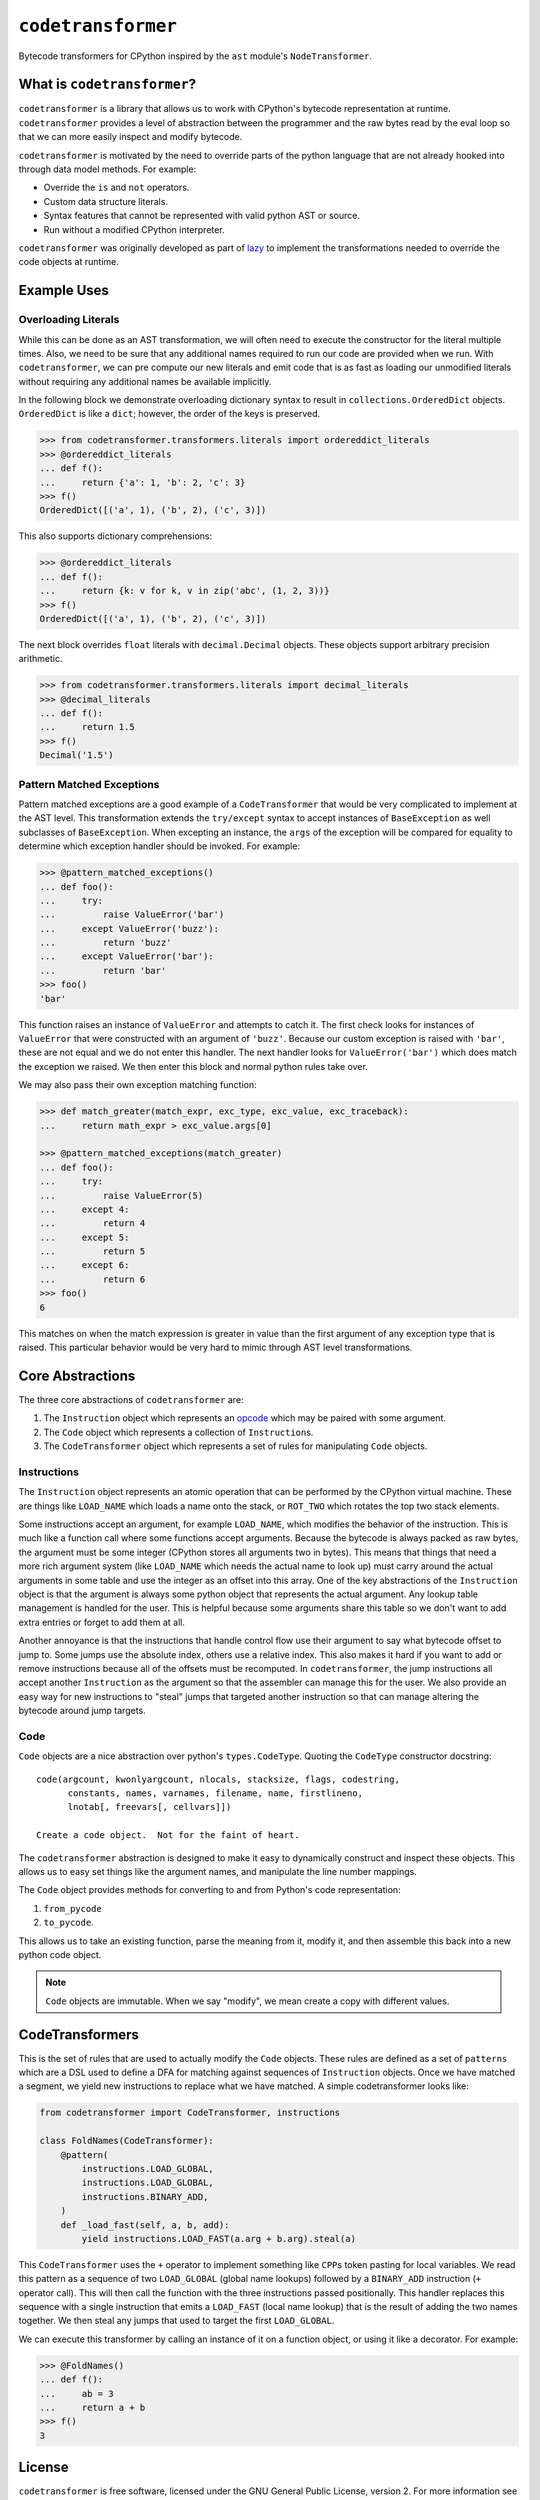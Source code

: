 ``codetransformer``
===================

|build status|

Bytecode transformers for CPython inspired by the ``ast`` module's
``NodeTransformer``.

What is ``codetransformer``?
----------------------------

``codetransformer`` is a library that allows us to work with CPython's bytecode
representation at runtime. ``codetransformer`` provides a level of abstraction
between the programmer and the raw bytes read by the eval loop so that we can
more easily inspect and modify bytecode.

``codetransformer`` is motivated by the need to override parts of the python
language that are not already hooked into through data model methods. For example:

* Override the ``is`` and ``not`` operators.
* Custom data structure literals.
* Syntax features that cannot be represented with valid python AST or source.
* Run without a modified CPython interpreter.

``codetransformer`` was originally developed as part of lazy_ to implement
the transformations needed to override the code objects at runtime.

Example Uses
------------

Overloading Literals
~~~~~~~~~~~~~~~~~~~~

While this can be done as an AST transformation, we will often need to execute
the constructor for the literal multiple times. Also, we need to be sure that
any additional names required to run our code are provided when we run. With
``codetransformer``, we can pre compute our new literals and emit code that is
as fast as loading our unmodified literals without requiring any additional
names be available implicitly.

In the following block we demonstrate overloading dictionary syntax to result in
``collections.OrderedDict`` objects. ``OrderedDict`` is like a ``dict``;
however, the order of the keys is preserved.

.. code-block:: python

   >>> from codetransformer.transformers.literals import ordereddict_literals
   >>> @ordereddict_literals
   ... def f():
   ...     return {'a': 1, 'b': 2, 'c': 3}
   >>> f()
   OrderedDict([('a', 1), ('b', 2), ('c', 3)])

This also supports dictionary comprehensions:

.. code-block:: python

   >>> @ordereddict_literals
   ... def f():
   ...     return {k: v for k, v in zip('abc', (1, 2, 3))}
   >>> f()
   OrderedDict([('a', 1), ('b', 2), ('c', 3)])

The next block overrides ``float`` literals with ``decimal.Decimal``
objects. These objects support arbitrary precision arithmetic.

.. code-block:: python

   >>> from codetransformer.transformers.literals import decimal_literals
   >>> @decimal_literals
   ... def f():
   ...     return 1.5
   >>> f()
   Decimal('1.5')

Pattern Matched Exceptions
~~~~~~~~~~~~~~~~~~~~~~~~~~

Pattern matched exceptions are a good example of a ``CodeTransformer`` that
would be very complicated to implement at the AST level. This transformation
extends the ``try/except`` syntax to accept instances of ``BaseException`` as
well subclasses of ``BaseException``. When excepting an instance, the ``args``
of the exception will be compared for equality to determine which exception
handler should be invoked. For example:

.. code-block:: python

   >>> @pattern_matched_exceptions()
   ... def foo():
   ...     try:
   ...         raise ValueError('bar')
   ...     except ValueError('buzz'):
   ...         return 'buzz'
   ...     except ValueError('bar'):
   ...         return 'bar'
   >>> foo()
   'bar'

This function raises an instance of ``ValueError`` and attempts to catch it. The
first check looks for instances of ``ValueError`` that were constructed with an
argument of ``'buzz'``. Because our custom exception is raised with ``'bar'``,
these are not equal and we do not enter this handler. The next handler looks for
``ValueError('bar')`` which does match the exception we raised. We then enter
this block and normal python rules take over.

We may also pass their own exception matching function:

.. code-block:: python

    >>> def match_greater(match_expr, exc_type, exc_value, exc_traceback):
    ...     return math_expr > exc_value.args[0]

    >>> @pattern_matched_exceptions(match_greater)
    ... def foo():
    ...     try:
    ...         raise ValueError(5)
    ...     except 4:
    ...         return 4
    ...     except 5:
    ...         return 5
    ...     except 6:
    ...         return 6
    >>> foo()
    6

This matches on when the match expression is greater in value than the first
argument of any exception type that is raised. This particular behavior would be
very hard to mimic through AST level transformations.

Core Abstractions
-----------------

The three core abstractions of ``codetransformer`` are:

1. The ``Instruction`` object which represents an opcode_ which may be paired
   with some argument.
2. The ``Code`` object which represents a collection of ``Instruction``\s.
3. The ``CodeTransformer`` object which represents a set of rules for
   manipulating ``Code`` objects.

Instructions
~~~~~~~~~~~~

The ``Instruction`` object represents an atomic operation that can be performed
by the CPython virtual machine. These are things like ``LOAD_NAME`` which loads
a name onto the stack, or ``ROT_TWO`` which rotates the top two stack elements.

Some instructions accept an argument, for example ``LOAD_NAME``, which modifies
the behavior of the instruction. This is much like a function call where some
functions accept arguments. Because the bytecode is always packed as raw bytes,
the argument must be some integer (CPython stores all arguments two in bytes).
This means that things that need a more rich argument system (like ``LOAD_NAME``
which needs the actual name to look up) must carry around the actual arguments
in some table and use the integer as an offset into this array. One of the key
abstractions of the ``Instruction`` object is that the argument is always some
python object that represents the actual argument. Any lookup table management
is handled for the user. This is helpful because some arguments share this table
so we don't want to add extra entries or forget to add them at all.

Another annoyance is that the instructions that handle control flow use their
argument to say what bytecode offset to jump to. Some jumps use the absolute
index, others use a relative index. This also makes it hard if you want to add
or remove instructions because all of the offsets must be recomputed. In
``codetransformer``, the jump instructions all accept another ``Instruction`` as
the argument so that the assembler can manage this for the user. We also provide
an easy way for new instructions to "steal" jumps that targeted another
instruction so that can manage altering the bytecode around jump targets.

Code
~~~~

``Code`` objects are a nice abstraction over python's
``types.CodeType``. Quoting the ``CodeType`` constructor docstring:

::

   code(argcount, kwonlyargcount, nlocals, stacksize, flags, codestring,
         constants, names, varnames, filename, name, firstlineno,
         lnotab[, freevars[, cellvars]])

   Create a code object.  Not for the faint of heart.

The ``codetransformer`` abstraction is designed to make it easy to dynamically
construct and inspect these objects. This allows us to easy set things like the
argument names, and manipulate the line number mappings.

The ``Code`` object provides methods for converting to and from Python's code
representation:

1. ``from_pycode``
2. ``to_pycode``.

This allows us to take an existing function, parse the meaning from it, modify
it, and then assemble this back into a new python code object.

.. note::

   ``Code`` objects are immutable. When we say "modify", we mean create a copy
   with different values.

CodeTransformers
----------------

This is the set of rules that are used to actually modify the ``Code``
objects. These rules are defined as a set of ``patterns`` which are a DSL used
to define a DFA for matching against sequences of ``Instruction`` objects. Once
we have matched a segment, we yield new instructions to replace what we have
matched. A simple codetransformer looks like:

.. code-block:: python

   from codetransformer import CodeTransformer, instructions

   class FoldNames(CodeTransformer):
       @pattern(
           instructions.LOAD_GLOBAL,
           instructions.LOAD_GLOBAL,
           instructions.BINARY_ADD,
       )
       def _load_fast(self, a, b, add):
           yield instructions.LOAD_FAST(a.arg + b.arg).steal(a)

This ``CodeTransformer`` uses the ``+`` operator to implement something like
``CPP``\s token pasting for local variables. We read this pattern as a sequence
of two ``LOAD_GLOBAL`` (global name lookups) followed by a ``BINARY_ADD``
instruction (``+`` operator call). This will then call the function with the
three instructions passed positionally. This handler replaces this sequence with
a single instruction that emits a ``LOAD_FAST`` (local name lookup) that is the
result of adding the two names together. We then steal any jumps that used to
target the first ``LOAD_GLOBAL``.

We can execute this transformer by calling an instance of it on a
function object, or using it like a decorator. For example:

.. code-block:: python

   >>> @FoldNames()
   ... def f():
   ...     ab = 3
   ...     return a + b
   >>> f()
   3


License
-------

``codetransformer`` is free software, licensed under the GNU General Public
License, version 2. For more information see the ``LICENSE`` file.


Source
------

Source code is hosted on github at
https://github.com/llllllllll/codetransformer.


.. _lazy: https://github.com/llllllllll/lazy_python
.. _opcode: https://docs.python.org/3.5/library/dis.html#opcode-NOP
.. |build status| image:: https://travis-ci.org/llllllllll/codetransformer.svg?branch=master
   :target: https://travis-ci.org/llllllllll/codetransformer

